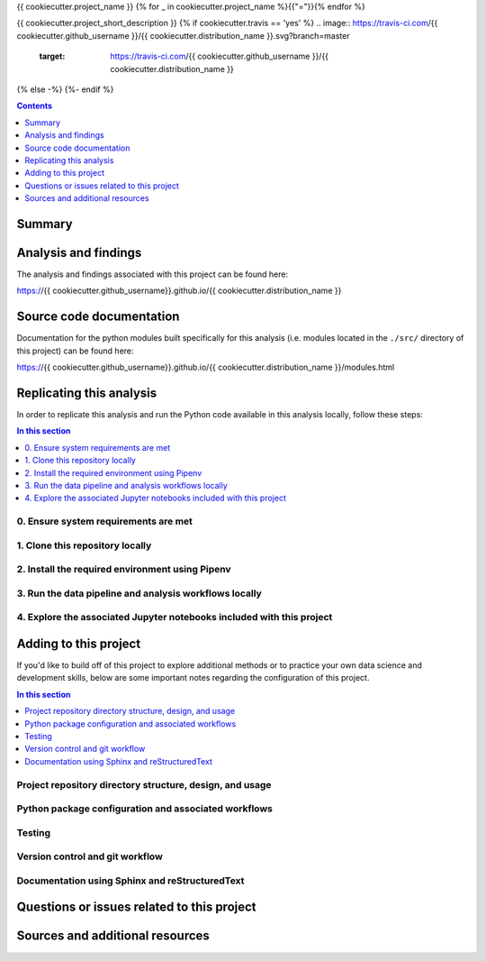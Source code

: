 {{ cookiecutter.project_name }}
{% for _ in cookiecutter.project_name %}{{"="}}{% endfor %}

{{ cookiecutter.project_short_description }}
{% if cookiecutter.travis == 'yes' %}
.. image:: https://travis-ci.com/{{ cookiecutter.github_username }}/{{ cookiecutter.distribution_name }}.svg?branch=master
    :target: https://travis-ci.com/{{ cookiecutter.github_username }}/{{ cookiecutter.distribution_name }}
{% else -%}
{%- endif %}

.. contents:: Contents
  :local:
  :depth: 1
  :backlinks: none

Summary
-------

.. todo::

    * Add a brief summary of this project.

Analysis and findings
---------------------

The analysis and findings associated with this project can be found here:

https://{{ cookiecutter.github_username}}.github.io/{{ cookiecutter.distribution_name }}

Source code documentation
-------------------------

Documentation for the python modules built specifically for this analysis (i.e. modules located in the ``./src/`` directory of this project) can be found here:

https://{{ cookiecutter.github_username}}.github.io/{{ cookiecutter.distribution_name }}/modules.html

.. _replication:

Replicating this analysis
-------------------------

In order to replicate this analysis and run the Python code available in this analysis locally, follow these steps:

.. contents:: In this section
  :local:
  :backlinks: none

.. todo::

    * Below is a placeholder template containing typical steps required to replicate a PyData project.
    * Content must be added to each section, outlining requirements and explaining how to replicate the analysis locally

0. Ensure system requirements are met
^^^^^^^^^^^^^^^^^^^^^^^^^^^^^^^^^^^^^

1. Clone this repository locally
^^^^^^^^^^^^^^^^^^^^^^^^^^^^^^^^

2. Install the required environment using Pipenv
^^^^^^^^^^^^^^^^^^^^^^^^^^^^^^^^^^^^^^^^^^^^^^^^

3. Run the data pipeline and analysis workflows locally
^^^^^^^^^^^^^^^^^^^^^^^^^^^^^^^^^^^^^^^^^^^^^^^^^^^^^^^

4. Explore the associated Jupyter notebooks included with this project
^^^^^^^^^^^^^^^^^^^^^^^^^^^^^^^^^^^^^^^^^^^^^^^^^^^^^^^^^^^^^^^^^^^^^^

.. _development:

Adding to this project
----------------------

If you'd like to build off of this project to explore additional methods or to practice your own data science and development skills, below are some important notes regarding the configuration of this project.

.. contents:: In this section
  :local:
  :backlinks: none

.. todo::

    * Below are placeholder sections for explaining important characteristics of this project's configuration.
    * This section should contain all details required for someone else to easily begin adding additional development and analyses to this project.

Project repository directory structure, design, and usage
^^^^^^^^^^^^^^^^^^^^^^^^^^^^^^^^^^^^^^^^^^^^^^^^^^^^^^^^^

Python package configuration and associated workflows
^^^^^^^^^^^^^^^^^^^^^^^^^^^^^^^^^^^^^^^^^^^^^^^^^^^^^

Testing
^^^^^^^

Version control and git workflow
^^^^^^^^^^^^^^^^^^^^^^^^^^^^^^^^

Documentation using Sphinx and reStructuredText
^^^^^^^^^^^^^^^^^^^^^^^^^^^^^^^^^^^^^^^^^^^^^^^

.. _issues:

Questions or issues related to this project
-------------------------------------------

.. todo::

    * Add details on the best method for others to reach you regarding questions they might have or issues they identify related to this project.


.. _sources:

Sources and additional resources
--------------------------------

.. todo::

    * Add links to further reading and/or important resources related to this project.
